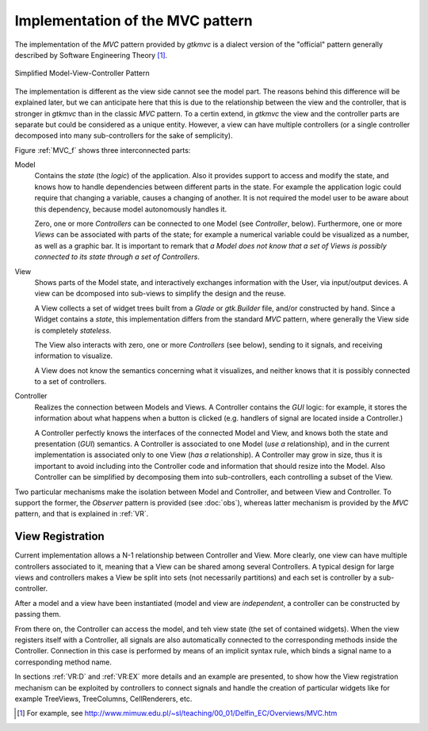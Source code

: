 Implementation of the MVC pattern
=================================

The implementation of the *MVC* pattern provided by *gtkmvc* is a dialect
version of the "official" pattern generally described by Software
Engineering Theory [#theory]_.

.. _MVC_f:

.. figure:: images/mvc.png
   :width: 8 cm
   :align: center

   Simplified Model-View-Controller Pattern

The implementation is different as the view side cannot see the model
part. The reasons behind this difference will be explained later, but
we can anticipate here that this is due to the relationship between
the view and the controller, that is stronger in *gtkmvc* than in the
classic *MVC* pattern. To a certin extend, in *gtkmvc* the view and the
controller parts are separate but could be considered as a unique
entity. However, a view can have multiple controllers (or a single
controller decomposed into many sub-controllers for the sake of
semplicity).


Figure :ref:`MVC_f` shows three interconnected parts:

Model
   Contains the *state* (the *logic*) of the
   application. Also it provides support to access and modify the
   state, and knows how to handle dependencies between different parts
   in the state. For example the application logic could require that
   changing a variable, causes a changing of another. It is not
   required the model user to be aware about this dependency, because
   model autonomously handles it.
 
   Zero, one or more *Controllers* can be connected to one Model
   (see *Controller*, below). Furthermore, one or more
   *Views* can be associated with parts of the state; for example
   a numerical variable could be visualized as a number, as well as a
   graphic bar. It is important to remark that *a Model does not
   know that a set of Views is possibly connected to its state
   through a set of Controllers*.
 
View
   Shows parts of the Model state, and interactively
   exchanges information with the User, via input/output devices.
   A view can be dcomposed into sub-views to simplify the design and
   the reuse. 

   A View collects a set of widget trees built from a *Glade* or
   *gtk.Builder* file, and/or constructed by hand. Since a Widget
   contains a *state*, this implementation differs from the standard
   *MVC* pattern, where generally the View side is completely
   *stateless*.
 
   The View also interacts with zero, one or more *Controllers*
   (see below), sending to it signals, and receiving information to
   visualize.
 
   A View does not know the semantics concerning what it visualizes,
   and neither knows that it is possibly connected to a set of
   controllers.
 
Controller
   Realizes the connection between Models and Views.
   A Controller contains the *GUI* logic: for example, it stores the
   information about what happens when a button is clicked (e.g. 
   handlers of signal are located inside a Controller.)
 
   A Controller perfectly knows the interfaces of the connected Model
   and View, and knows both the state and presentation (*GUI*)
   semantics. A Controller is associated to one Model (*use a*
   relationship), and in the current implementation is associated
   only to one View (*has a* relationship). A Controller may
   grow in size, thus it is important to avoid including into the
   Controller code and information that should resize into the
   Model. Also Controller can be simplified by decomposing them into
   sub-controllers, each controlling a subset of the View. 


Two particular mechanisms make the isolation between Model and
Controller, and between View and Controller. To support the former,
the *Observer* pattern is provided (see :doc:`obs`), whereas latter mechanism is
provided by the *MVC* pattern, and that is explained in :ref:`VR`.


.. _VR:

View Registration
^^^^^^^^^^^^^^^^^

Current implementation allows a N-1 relationship between Controller
and View. More clearly, one view can have multiple controllers
associated to it, meaning that a View can be shared among several
Controllers. A typical design for large views and controllers makes a
View be split into sets (not necessarily partitions) and each set is
controller by a sub-controller.

After a model and a view have been instantiated (model and view are
*independent*, a controller can be constructed by passing them.

From there on, the Controller can access the model, and teh view state
(the set of contained widgets). When the view registers itself with a
Controller, all signals are also automatically connected to the
corresponding methods inside the Controller.  Connection in this case
is performed by means of an implicit syntax rule, which binds a signal
name to a corresponding method name.

In sections :ref:`VR:D` and :ref:`VR:EX` more details and an example are
presented, to show how the View registration mechanism can be
exploited by controllers to connect signals and handle the creation of
particular widgets like for example TreeViews, TreeColumns,
CellRenderers, etc.

.. [#theory] For example, see http://www.mimuw.edu.pl/~sl/teaching/00_01/Delfin_EC/Overviews/MVC.htm
